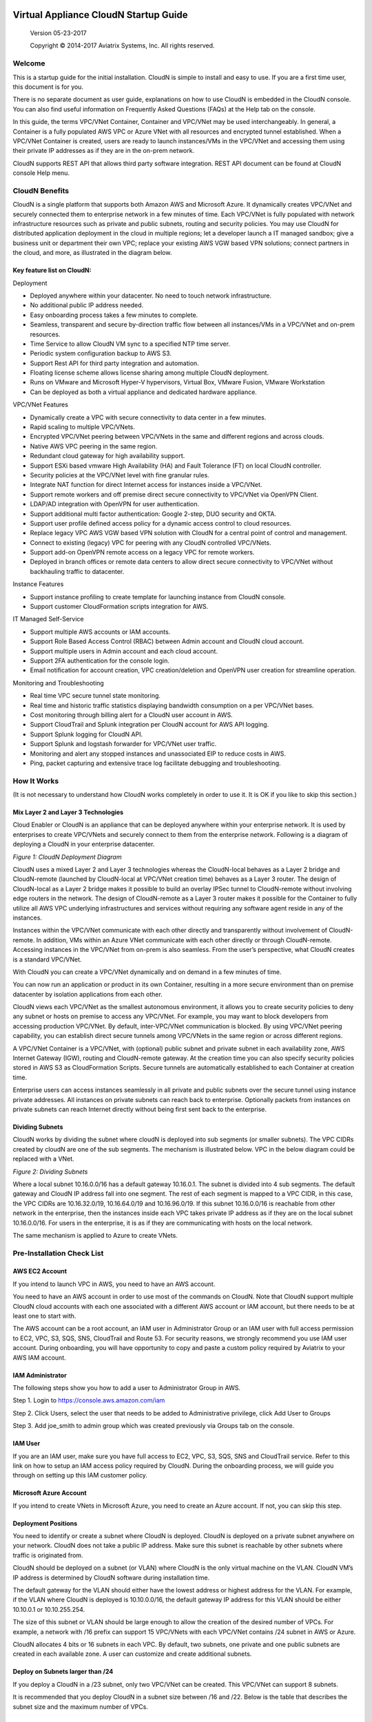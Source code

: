 
|image0|

========================
 Virtual Appliance CloudN Startup Guide
========================

 Version 05-23-2017

 Copyright © 2014-2017 Aviatrix Systems, Inc. All rights reserved.




Welcome
=======

This is a startup guide for the initial installation. CloudN is simple
to install and easy to use. If you are a first time user, this document
is for you.

There is no separate document as user guide, explanations on how to use
CloudN is embedded in the CloudN console. You can also find useful
information on Frequently Asked Questions (FAQs) at the Help tab on the
console.

In this guide, the terms VPC/VNet Container, Container and VPC/VNet may
be used interchangeably. In general, a Container is a fully populated
AWS VPC or Azure VNet with all resources and encrypted tunnel
established. When a VPC/VNet Container is created, users are ready to
launch instances/VMs in the VPC/VNet and accessing them using their
private IP addresses as if they are in the on-prem network.

CloudN supports REST API that allows third party software integration.
REST API document can be found at CloudN console Help menu.

CloudN Benefits
===============

CloudN is a single platform that supports both Amazon AWS and Microsoft
Azure. It dynamically creates VPC/VNet and securely connected them to
enterprise network in a few minutes of time. Each VPC/VNet is fully
populated with network infrastructure resources such as private and
public subnets, routing and security policies. You may use CloudN for
distributed application deployment in the cloud in multiple regions; let
a developer launch a IT managed sandbox; give a business unit or
department their own VPC; replace your existing AWS VGW based VPN
solutions; connect partners in the cloud, and more, as illustrated in
the diagram below.

|image1|

Key feature list on CloudN:
---------------------------

Deployment

-  Deployed anywhere within your datacenter. No need to touch network
   infrastructure.

-  No additional public IP address needed.

-  Easy onboarding process takes a few minutes to complete.

-  Seamless, transparent and secure by-direction traffic flow between
   all instances/VMs in a VPC/VNet and on-prem resources.

-  Time Service to allow CloudN VM sync to a specified NTP time server.

-  Periodic system configuration backup to AWS S3.

-  Support Rest API for third party integration and automation.

-  Floating license scheme allows license sharing among multiple CloudN
   deployment.

-  Runs on VMware and Microsoft Hyper-V hypervisors, Virtual Box, VMware
   Fusion, VMware Workstation

-  Can be deployed as both a virtual appliance and dedicated hardware
   appliance.

VPC/VNet Features

-  Dynamically create a VPC with secure connectivity to data center in a
   few minutes.

-  Rapid scaling to multiple VPC/VNets.

-  Encrypted VPC/VNet peering between VPC/VNets in the same and
   different regions and across clouds.

-  Native AWS VPC peering in the same region.

-  Redundant cloud gateway for high availability support.

-  Support ESXi based vmware High Availability (HA) and Fault Tolerance
   (FT) on local CloudN controller.

-  Security policies at the VPC/VNet level with fine granular rules.

-  Integrate NAT function for direct Internet access for instances
   inside a VPC/VNet.

-  Support remote workers and off premise direct secure connectivity to
   VPC/VNet via OpenVPN Client.

-  LDAP/AD integration with OpenVPN for user authentication.

-  Support additional multi factor authentication: Google 2-step, DUO
   security and OKTA.

-  Support user profile defined access policy for a dynamic access
   control to cloud resources.

-  Replace legacy VPC AWS VGW based VPN solution with CloudN for a
   central point of control and management.

-  Connect to existing (legacy) VPC for peering with any CloudN
   controlled VPC/VNets.

-  Support add-on OpenVPN remote access on a legacy VPC for remote
   workers.

-  Deployed in branch offices or remote data centers to allow direct
   secure connectivity to VPC/VNet without backhauling traffic to
   datacenter.

Instance Features

-  Support instance profiling to create template for launching instance
   from CloudN console.

-  Support customer CloudFormation scripts integration for AWS.

IT Managed Self-Service

-  Support multiple AWS accounts or IAM accounts.

-  Support Role Based Access Control (RBAC) between Admin account and
   CloudN cloud account.

-  Support multiple users in Admin account and each cloud account.

-  Support 2FA authentication for the console login.

-  Email notification for account creation, VPC creation/deletion and
   OpenVPN user creation for streamline operation.

Monitoring and Troubleshooting

-  Real time VPC secure tunnel state monitoring.

-  Real time and historic traffic statistics displaying bandwidth
   consumption on a per VPC/VNet bases.

-  Cost monitoring through billing alert for a CloudN user account in
   AWS.

-  Support CloudTrail and Splunk integration per CloudN account for AWS
   API logging.

-  Support Splunk logging for CloudN API.

-  Support Splunk and logstash forwarder for VPC/VNet user traffic.

-  Monitoring and alert any stopped instances and unassociated EIP to
   reduce costs in AWS.

-  Ping, packet capturing and extensive trace log facilitate debugging
   and troubleshooting.

How It Works
============

(It is not necessary to understand how CloudN works completely in order
to use it. It is OK if you like to skip this section.)

Mix Layer 2 and Layer 3 Technologies
------------------------------------

Cloud Enabler or CloudN is an appliance that can be deployed anywhere
within your enterprise network. It is used by enterprises to create
VPC/VNets and securely connect to them from the enterprise network.
Following is a diagram of deploying a CloudN in your enterprise
datacenter.

|image2|

*Figure 1: CloudN Deployment Diagram*

CloudN uses a mixed Layer 2 and Layer 3 technologies whereas the
CloudN-local behaves as a Layer 2 bridge and CloudN-remote (launched by
CloudN-local at VPC/VNet creation time) behaves as a Layer 3 router. The
design of CloudN-local as a Layer 2 bridge makes it possible to build an
overlay IPSec tunnel to CloudN-remote without involving edge routers in
the network. The design of CloudN-remote as a Layer 3 router makes it
possible for the Container to fully utilize all AWS VPC underlying
infrastructures and services without requiring any software agent reside
in any of the instances.

Instances within the VPC/VNet communicate with each other directly and
transparently without involvement of CloudN-remote. In addition, VMs
within an Azure VNet communicate with each other directly or through
CloudN-remote. Accessing instances in the VPC/VNet from on-prem is also
seamless. From the user’s perspective, what CloudN creates is a standard
VPC/VNet.

With CloudN you can create a VPC/VNet dynamically and on demand in a few
minutes of time.

You can now run an application or product in its own Container,
resulting in a more secure environment than on premise datacenter by
isolation applications from each other.

CloudN views each VPC/VNet as the smallest autonomous environment, it
allows you to create security policies to deny any subnet or hosts on
premise to access any VPC/VNet. For example, you may want to block
developers from accessing production VPC/VNet. By default,
inter-VPC/VNet communication is blocked. By using VPC/VNet peering
capability, you can establish direct secure tunnels among VPC/VNets in
the same region or across different regions.

A VPC/VNet Container is a VPC/VNet, with (optional) public subnet and
private subnet in each availability zone, AWS Internet Gateway (IGW),
routing and CloudN-remote gateway. At the creation time you can also
specify security policies stored in AWS S3 as CloudFormation Scripts.
Secure tunnels are automatically established to each Container at
creation time.

Enterprise users can access instances seamlessly in all private and
public subnets over the secure tunnel using instance private addresses.
All instances on private subnets can reach back to enterprise.
Optionally packets from instances on private subnets can reach Internet
directly without being first sent back to the enterprise.

Dividing Subnets
----------------

CloudN works by dividing the subnet where cloudN is deployed into sub
segments (or smaller subnets). The VPC CIDRs created by cloudN are one
of the sub segments. The mechanism is illustrated below. VPC in the
below diagram could be replaced with a VNet.

|image3|

*Figure 2: Dividing Subnets*

Where a local subnet 10.16.0.0/16 has a default gateway 10.16.0.1. The
subnet is divided into 4 sub segments. The default gateway and CloudN IP
address fall into one segment. The rest of each segment is mapped to a
VPC CIDR, in this case, the VPC CIDRs are 10.16.32.0/19, 10.16.64.0/19
and 10.16.96.0/19. If this subnet 10.16.0.0/16 is reachable from other
network in the enterprise, then the instances inside each VPC takes
private IP address as if they are on the local subnet 10.16.0.0/16. For
users in the enterprise, it is as if they are communicating with hosts
on the local network.

The same mechanism is applied to Azure to create VNets.

Pre-Installation Check List
===========================

AWS EC2 Account
---------------

If you intend to launch VPC in AWS, you need to have an AWS account.

You need to have an AWS account in order to use most of the commands on
CloudN. Note that CloudN support multiple CloudN cloud accounts with
each one associated with a different AWS account or IAM account, but
there needs to be at least one to start with.

The AWS account can be a root account, an IAM user in Administrator
Group or an IAM user with full access permission to EC2, VPC, S3, SQS,
SNS, CloudTrail and Route 53. For security reasons, we strongly
recommend you use IAM user account. During onboarding, you will have
opportunity to copy and paste a custom policy required by Aviatrix to
your AWS IAM account.

IAM Administrator
-------------------

The following steps show you how to add a user to Administrator Group in
AWS.

Step 1. Login to https://console.aws.amazon.com/iam

Step 2. Click Users, select the user that needs to be added to
Administrative privilege, click Add User to Groups

|image4|

Step 3. Add joe\_smith to admin group which was created previously via
Groups tab on the console.

|image5|

IAM User
---------

If you are an IAM user, make sure you have full access to EC2, VPC, S3,
SQS, SNS and CloudTrail service. Refer to this link on how to setup an
IAM access policy required by CloudN. During the onboarding process, we
will guide you through on setting up this IAM customer policy.

Microsoft Azure Account
-----------------------

If you intend to create VNets in Microsoft Azure, you need to create an
Azure account. If not, you can skip this step.

Deployment Positions
--------------------

You need to identify or create a subnet where CloudN is deployed. CloudN
is deployed on a private subnet anywhere on your network. CloudN does
not take a public IP address. Make sure this subnet is reachable by
other subnets where traffic is originated from.

CloudN should be deployed on a subnet (or VLAN) where CloudN is the only
virtual machine on the VLAN. CloudN VM’s IP address is determined by
CloudN software during installation time.

The default gateway for the VLAN should either have the lowest address
or highest address for the VLAN. For example, if the VLAN where CloudN
is deployed is 10.10.0.0/16, the default gateway IP address for this
VLAN should be either 10.10.0.1 or 10.10.255.254.

The size of this subnet or VLAN should be large enough to allow the
creation of the desired number of VPCs. For example, a network with /16
prefix can support 15 VPC/VNets with each VPC/VNet contains /24 subnet
in AWS or Azure.

CloudN allocates 4 bits or 16 subnets in each VPC. By default, two
subnets, one private and one public subnets are created in each
available zone. A user can customize and create additional subnets.

Deploy on Subnets larger than /24
----------------------------------

If you deploy a CloudN in a /23 subnet, only two VPC/VNet can be
created. This VPC/VNet can support 8 subnets.

It is recommended that you deploy CloudN in a subnet size between /16
and /22. Below is the table that describes the subnet size and the
maximum number of VPCs.

|image6|

Deploy on a Class C Subnet
--------------------------

Deploying CloudN in a /24 subnet is a special case. It is handled
differently from any other size of subnets.

In this case, there is only one public subnet and 2 private subnets with
each in a different availability zone created for a VPC Container. Up to
3 VPCs can be launched. Since not every AZ (Availability Zone) is
covered in subnet creation, applications that require subnets in each AZ
would not work. Deploying on /24 subnet is best used for POC projects.

If you have local machines on the subnet where CloudN is deployed, you
need to make sure all local machines including the default gateway and
CloudN are in one sub segmented area, as illustrated below:

|image7|

*Figure 3: Class C Subnet Deployment*

Leaving local machines outside the address range of 192.168.1.0/26 can
result in duplicate IP addresses.

Each VPC has 1 public subnet and 2 private subnets.

Deploy CloudN in remote sites
-----------------------------

You can deploy CloudN in a remote site to allow the remote site network
to connect securely and directly to a VPC created by the main datacenter
deployed cloudN, as shown below.

|image8|

In this deployment, CloudN functions as a router. It is not required
that CloudN is deployed in large subnet segment, it is not even required
that CloudN is deployed in a subnet of its own. What is required is that
the default gateway of the subnet where CloudN is deployed has a static
route configured that routes traffic destined to the VPC CIDR where this
remote site wish to connect to the CloudN.

Network Interfaces
------------------

CloudN local gateway is installed as a VM host with two network
interfaces. Make sure the two interfaces are on the same VLAN or subnet.

If CloudN runs on a VMware Workstation, VMware Fusion or VMware Player,
you do not need to configure the network interfaces as they are
pre-configured as part of OVF image, unless you are installing them in
NAT mode subnet (in which case make sure both Network Adapters are in
NAT mode)

If CloudN runs on VMware ESXi host, follow the instruction in the next
chapter to enable promiscuous mode and forged transmit mode for both
interfaces.

If CloudN runs on Microsoft Hyper-V, you do not need to configure the
network interfaces as they are pre-configured as part of VHD image. Make
sure that “Enable MAC Address Spoofing” is enabled (explained in the
installation section)

If CloudN runs on VirtualBox, both network interfaces need to be in
bridge mode. Instructions to do this are available in section 5.7.2

Internet Connectivity
---------------------

CloudN needs to have Internet connectivity to perform most its
functions.

Proxy Settings
--------------

If there is proxy server on-prem for Internet access, contact IT
administrator to obtain proxy server IP address, proxy port, and if
there needs to have username and password for authenticating by the
proxy.

Binding to CloudN Private IP address to a Single NAT Public IP Address
----------------------------------------------------------------------

If your organization has more than one public IP addresses as the NAT
address, you must bind CloudN’s private IP address to one of the public
IP addresses. That is, CloudN will always be translated to one static
public IP address for its outbound traffic.

For example, on Cisco ASA, you can configure the following to bind a
private IP address to one public IP:

Step 1  Create a network object for the internal servers.

::

   hostname(config)# object network myWebServ

   hostname(config-network-object)# range 10.1.1.1 10.1.1.70

Step 2  Configure NAT to map servers from 10.1.1.1 to 10.1.1.70 to a
static public IP (209.165.201.10)

::

  hostname(config-network-object)# nat (inside,outside) static 209.165.201.10

Outbound TCP/UDP Ports
----------------------

CloudN requires the following TCP/UDP outbound ports open.

-  TCP port 443 for all AWS public IP address ranges.

-  UDP ports 4500 and 500 for all AWS public IP address ranges.

   If you choose to reduce the scope of above ports, you can limit them
   to only AWS owned public IP address blocks.

Since CloudN operates in a client-server mode where the CloudN local
gateway is the client, there is no restriction or requirement to open
any known TCP/UDP port for inbound traffic.

Time Service
------------

CloudN uses extensively Amazon Web Service (AWS) APIs and Azure REST
APIs. These APIs checks timestamp for each API call. CloudN is
pre-configured to synchronize its time with Host (please double check on
the VM advanced option to make sure this is the case.) To ensure correct
operation of CloudN, it is important that the Host where CloudN is
installed has correct time.

Most likely enterprise data center syncs VM time to host. However if
your environment requires you to sync time to an NTP server, CloudN
allows you to accomplish that. You can configure this at Settings ->
Time Service.

Performance Consideration
-------------------------

CloudN is a virtual appliance that runs on a hypervisor. The supported
hypervisors are VMware hypervisor products, Microsoft Enterprise 8.1
Hyper-V and Oracle VirtualBox.

By default CloudN is packaged with 2 vCPU and 4GB of memory as part of
its image make up. You can always reconfigure the VM to take more CPU
and memory.

For maximum performance, it is recommended that the host CPU has support
for Intel AES-NI, instruction set for hardware encryption. Intel
processors Westmere, Sandybridge, Ivrybridge and Haswell all have AES-NI
enabled.

In test environments, TCP throughput (using iperf tool) in the vicinity
of 880Mbps has been observed with CloudN running on a VMware ESXi host
with an Intel Xeon CPU (E3-1220L V2 @ 2.30GHz).

Installation
============

Download CloudN Images
----------------------

CloudN comes with two types of images, OVF and VHD, to support VMware
hypervisor and Microsoft Hyper-V.

CloudN OVF image can be imported and installed on a VMware ESXi 5.0/5.1
host, VMware Workstation, Fusion and VMware Player. Once you have signed
up as a Aviatrix customer, follow the instructions to download the zip
file on your PC. CloudN OVF image usually takes the name
“cloudN-ovf-date” where date is the time when the image was built.

CloudN is recommended to run on ESXi 5.0 or later version. However you
can install the software on VMware Player, VMware Workstation and Fusion
for testing and evaluation purposes.

Installation on ESXi 5.0 or later
---------------------------------

After downloading and extracting the zip file, copy the folder to a
location where you can import the virtual machine. For installation,
follow the steps below.

Step 1: In the vSphere Client, select File > Deploy OVF Template

|image9|

Step 2: Locate the folder where “.ovf” file is located

|image10|

Step 3: Click Next to proceed through the rest of the installation.
Please refer to the page
`ESXi Admin <https://pubs.vmware.com/vsphere-51/index.jsp?topic=%2Fcom.vmware.vsphere.vm\_admin.doc%2FGUID-6C847F77-8CB2-4187-BD7F-E7D3D5BD897B.html>`_
for more detailed instructions.

Configure Network Adapter Properties
-------------------------------------

CloudN has two network interfaces, both of them need to be on the same
VLAN.

After the installation is finished, follow these steps to enable
promiscuous mode on the network adapter (below is an example):

Step 1. Select (Highlight) ESXi host tab where CloudN is hosted (for
example, 192.168.1.34) and click on the Configuration tab

|image11|

Step 2. In the Hardware section, click Networking and then properties

|image12|

Step 3. Select VM Network adapter for CloudN and click edit

|image13|

Step 4. Click the Security tab, from the Promiscuous Mode dropdown menu,
click the box and select accept and click OK. If you are running ESXi
5.1 or later, you also need to set Forged Transmit Mode for the port
group to “Accepted”.

|image14|

For more information on configuring security policies on the network
switch, please refer to the instructions in `this link <http://pubs.vmware.com/vsphere-51/index.jsp?topic=%2Fcom.vmware.vsphere.networking.doc%2FGUID-74E2059A-CC5E-4B06-81B5-3881C80E46CE.html>`_.

For additional CloudN on ESXi configuration illustrations, check out
`this note <https://s3-us-west-2.amazonaws.com/aviatrix-download/Cloud-Controller/Configuring_CloudN_Examples.pdf>`_

Special Notes
----------------

CloudN does not support NICteaming in active-active mode. When
NICteaming is configured, only active-standby mode is supported, as
shown below where the ESXi host has 4 Ethernet ports and VLAN220 is the
port group CloudN Ethernet ports belong to.

|image15|

Note that CloudN currently does not support vMotion.

Installation on Windows 8.1 Enterprise Edition
----------------------------------------------

CloudN VHD image can be deployed on Windows 8.1 Enterprise Edition, or
Windows 2012 Server R2 Hyper-V.

After downloading the zip file and decompressing it, copy the folder to
a location where you can import the virtual machine. For installation,
follow guide below.

Step 1: Import the VHD Image

|image16|

Step 2: Locate Folder

|image17|

Step 3: Copy the Virtual Machine

|image18|

Step 4: Connect to the Virtual Machine

|image19|

Step 5: Start the Virtual Machine

|image20|

Step 6: Login into Virtual Machine

::

  User Name: admin

  Password: Aviatrix123#

Enable MAC Address Spoofing
----------------------------

Both Network Adapters associated with CloudN VM should have “Enable MAC
Address Spoofing” turn on. This is accomplished by expand Network
Adapter, select Advanced Feature and check the box “Check MAC Address
Spoofing”, for each Network Adapter.

As part of VHD image, this setting should already be configured and
should not be changed.

|image21|

NIC Teaming Support
-------------------

NIC teaming is only supported for active standby mode.

Running CloudN on Wireless Host
---------------------------------

CloudN VHD image is packaged with its virtual switch configured with
External Network Wire. If your host machine has wireless network
adapter, you need to change the binding of virtual switch to External
Network Wireless. Highlight the VM, choose settings, choose Network
Adapters and configure as shown in the picture below.

|image22|

Test Drive on Your Laptop
-------------------------

CloudN can be installed on your laptop or desktop running on VMware
Workstation, Fusion and Windows Enterprise 8.1 in NAT mode. You can use
this deployment for testing and evaluation purpose.

Installation on VMware Workstation is straight forward. Use “Open”
option to import the OVF file.

Test Drive CloudN in NAT Mode or Hyper-V Internal Network Wire Mode
---------------------------------------------------------------------

One good configuration to test drive cloudN is to deploy it on your
laptop on a private subnet in NAT mode (In Hyper-V, the network adapters
are configured as Internal Network Wire). However, since VMware
Workstation and Fusion allows only one NAT mode subnet, special
attention must be given if you have other VMs that shares the subnet.
Sharing subnet or VLAN with other VMs is not a recommended model in real
production deployment.

As an example, if your NAT mode subnet is 192.168.10.0/24, you can
create a maximum 2 VPCs from CloudN deployed on this subnet. Suppose the
default gateway IP address is 192.168.10.2. CloudN will automatically
take 192.168.10.3 as its IP address. In addition CloudN reserves IP
address ranges from 192.168.10.4 to 192.168.10.7. If you have other VMs
running on this subnet, make sure their IP address fall in the same sub
segment as CloudN but not overlap with CloudN and its reserved address
range. Once you launch VPCs from this CloudN, the other VMs on the
subnet should be able to run SSH, RDP, and SCP (file copy) to any
instances in VPCs using the instance private IP address seamlessly,
without any bastion station or landing VPC. Refer to How It Works
section for more explanations.

If you install CloudN on a NAT subnet, make sure both Ethernet
interfaces are changed to NAT mode (By default, CloudN is pre-configured
and shipped with both Network Adapters in Bridged mode). Right click on
the CloudN VM, click Settings. Change both Network Adapters to NAT mode,
as shown below for VMware Workstation:

|image23|

Test Drive on MAC with vmware Fusion
------------------------------------

After downloading the zip file and decompressing it, copy the folder to
a location, where your Mac can access it. Perform the following steps to
install CloudN.

Step 1: From the VMware Fusion menu bar, select File > Import.

|image24|

Step 2: The Import Library window appears, along with a dialog box for
browsing to the location of OVF file.

|image25|

Step 3: Browse to the .ovf file and click open

|image26|

Step 4: Type the name for the imported virtual machine in the Save
As text box and indicate where to save it.

|image27|

Step 5: After the import is complete, the virtual machine appears in the
virtual machine library. Click on “Start Up” to start the CloudN virtual
machine.

|image28|

Step 6: Change Network Adapters to NAT mode

Select the VM, click Settings, click Network Adapter, select “\ **Share
with my Mac**\ ”, as shown below

|image29|

Test Drive on PC with VMware Workstation
-----------------------------------------

Click on File -> Open, as shown below.

|image30|

Then open the desired VM.

|image31|

Highlight the VM, right click, select Settings, click on Network
Adapter, change both Network Adapter to NAT mode as shown below.

|image32|

Test Drive on VirtualBox
------------------------

CloudN works on VirtualBox only in a bridged mode.

After downloading and extracting the zip file, copy the folder to a
location where you can import the virtual machine. For installation,
follow the steps below.

Installation
=============

Step 1: From the VirtualBox menu bar, select File > Import Appliance

|image33|

Step 2: Navigate to the CloudN ovf file and click “Next”

|image34|

Step 3: In the next screen, click on “Import” to start the import
process and wait for it to finish

|image35|

Step 4: CloudN virtual machine installation is finished and it can be
launched by selecting it and clicking on the “Start” button.

|image36|

Configure Network Interfaces
----------------------------

CloudN network interfaces should be configured in bridge mode as the NAT
mode makes it impossible for guests to communicate with each other. In
addition to this, both interfaces should be allowed to be in promiscuous
mode. Execute the steps below to satisfy these requirements.

Step 1: Select the CloudN VM and click on “Settings”

|image37|

Step 2: In the settings window, select “Network” and select "Bridged
Adapter" in the drop down list for the "Attached to" field.

|image38|

Step 3: Click on “Advanced” to reveal advanced configuration options and
select “Allow All” in the drop down list for “Promiscuous Mode” field.
Repeat this procedure for “Adapter 2” as well.

|image39|

Booting Up and Initial Configuration
====================================

CloudN supports browser based GUI Interface and REST APIs.

After the virtual machine boots up, you must first login into the
machine while still in hypervisor console.

**CloudN Login User Name: admin**

**CloudN Login Password: Aviatrix123#**

After this initial login, if you see the screen the screen below.

|image40|

Follow the instruction to type “help” at the prompt.

|image41|

Follow the steps to go through the boot up process. You can type “help”
at any time to review the steps. Type “?” to view all available
commands. For each command, type “?” to view syntax and parameters.

Step 1: Setup Interface Address
-------------------------------

CloudN works by dividing the subnet where CloudN is deployed into
sub-segment where each sub-segment becomes the VPC/VNet CIDR in the
cloud. We recommend you deploy CloudN in its own subnet to maximize the
number of VPC/VNets you can create.

There are two ways to give CloudN its IP adddress: auto-generate by
CloudN itself or statically assign one.

Statically assign CloudN IP address
------------------------------------

You can statically assign an IP address to CloudN. Choose this approach
if you use CloudN to connect to an existing VPC. In the use case where
CloudN does not create a VPC and build encrypted tunnel, CloudN does not
need to be deployed on a separate subnet.

Command: setup\_interface\_static\_address

Syntax: setup\_interface\_static\_address [static\_ip\_address]
[net\_mask] [default\_gateway\_ip\_address]
[primary\_dns\_server\_ip\_address]
[secondary\_dns\_server\_ip\_address] [proxy {true\|false}]

Below is an example where there is no proxy server. In such case, CloudN
will configure the network interfaces, test Internet connectivity and
download the latest Aviatrix software.

|image42|

Proxy Configuration
--------------------

If there is proxy server for Internet access, you must setup proxy
configuration on CloudN to pass traffic to proxy correctly. Following is
the command

command: setup\_network\_proxy

syntax: setup\_network\_proxy <action> <--http\_proxy> <--https\_proxy>

where action is “test” or “save”.

Example:

::

  setup\_network\_proxy test --http\_proxy http://10.30.0.3:3128
  --https\_proxy http://10.30.0.3:3128

  setup\_network\_proxy save --http\_proxy http://10.30.0.3:3128
  --https\_proxy http://10.30.0.3:3128

Note after proxy configuration is saved, CloudN VM will reboot to have
the proxy take effect.

Auto-generate CloudN interface IP address
-----------------------------------------

All you need to do here is to provide information related to the subnet
where CloudN is deployed. CloudN scans the subnet and find an IP address
that is close to the default gateway (for example, if the default
gateway is 10.10.0.1, CloudN will try 10.10.0.2) and is available,
CloudN will then assin itself this IP addres and CloudN software will be
downloaded if configuration is successfully.

Command setup\_interface\_address:

Syntax: setup\_interface\_address [net\_mask]
[default\_gateway\_ip\_address] [dns\_server\_ip\_address\_1]
[dns\_server\_ip\_address\_2] [proxy {true\|false}]

|image43|

CloudN will identify an unused IP address in an iterative fashion and
assign it to itself. As seen in the above example, the IP address
generated is 10.88.0.3.

Once the IP address is generated, CloudN will start to download the
latest CloudN software.

…….. snippet…….

|image44|

If you see the above message, the download is completed.

Step 2: Display Interface Address
---------------------------------

|image45|

Now you can use the cloudN IP address as URL to access CloudN Manager
that manages CloudN.

Note: The hypervisor console has only limited CLI for initial booting up
purposes. Once Aviatrix software is downloaded, full commands are
installed.

User should use the GUI to access CloudN Console.

Troubleshooting
---------------

If there is any error messages during installation, it is usually due to
lack of Internet connectivity, incorrect DNS server IP address or
unopened firewall ports. Type “?” to see all the commands that help you
troubleshoot.

Use command “\ ***ping***\ ” and “\ ***traceroute***\ ” to check out
Internet connectivity. Check your DNS server setting, consult your
network and server admin to determine the cause of routing failure.

After connectivity issue is resolved, use command
“download\_cloudn\_software” to continue installation and finish. Or you
can again type in command setup\_interface\_address.

Use a Browser to Access CloudN
------------------------------

CloudN has a built in CloudN Console that let you run provisioning from
a browser.

Once IP addressed setup is complete, you can use any browser, type
https://<IP address of CloudN> and see a Login page.

|image46|

Login with:

User Name: **admin**

Password: **private IP address of the VM**

After login, go through the initial setup process.

For the first time user and initial setup, follow Onboarding to go
through the initial set up and launch your first VPC/VNet.

Onboarding
==========

After you login to the browser console, click Onboarding to go through a
few steps of initial setup and start creating the first VPC/VNet.

Once you login, click on Help for Frequently Asked Questions (FAQs). All
features have descriptions and should be self-explanatory.

For support issues, send email to support@aviatrix.com.

For feedback and feature request, click Make a wish at the bottom of
each page.

Enjoy!

.. |image0| image:: CloudN_Startup_Guide_media/image001.png
   :width: 2.90683in
   :height: 0.35000in
.. |image1| image:: CloudN_Startup_Guide_media/image002.png
   :width: 6.50000in
   :height: 3.65556in
.. |image2| image:: CloudN_Startup_Guide_media/image003.png
   :width: 6.66736in
   :height: 3.75069in
.. |image3| image:: CloudN_Startup_Guide_media/image004.png
   :width: 6.34375in
   :height: 2.49143in
.. |image4| image:: CloudN_Startup_Guide_media/image005.png
   :width: 5.08878in
   :height: 2.24352in
.. |image5| image:: CloudN_Startup_Guide_media/image006.png
   :width: 4.98377in
   :height: 2.19722in
.. |image6| image:: CloudN_Startup_Guide_media/image007.png
   :width: 6.78264in
   :height: 3.42942in
.. |image7| image:: CloudN_Startup_Guide_media/image008.png
   :width: 5.43403in
   :height: 3.40694in
.. |image8| image:: CloudN_Startup_Guide_media/image009.png
   :width: 5.08365in
   :height: 3.25278in
.. |image9| image:: CloudN_Startup_Guide_media/image010.png
   :width: 5.02847in
   :height: 2.76966in
.. |image10| image:: CloudN_Startup_Guide_media/image011.png
   :width: 4.65347in
   :height: 3.86107in
.. |image11| image:: CloudN_Startup_Guide_media/image010.png
   :width: 5.52847in
   :height: 3.04506in
.. |image12| image:: CloudN_Startup_Guide_media/image012.png
   :width: 5.90347in
   :height: 3.25161in
.. |image13| image:: CloudN_Startup_Guide_media/image013.png
   :width: 5.55366in
   :height: 3.60000in
.. |image14| image:: CloudN_Startup_Guide_media/image014.png
   :width: 4.65196in
   :height: 5.04306in
.. |image15| image:: CloudN_Startup_Guide_media/image015.png
   :width: 4.31116in
   :height: 5.29931in
.. |image16| image:: CloudN_Startup_Guide_media/image016.png
   :width: 4.80625in
   :height: 2.45417in
.. |image17| image:: CloudN_Startup_Guide_media/image017.png
   :width: 4.65347in
   :height: 3.51297in
.. |image18| image:: CloudN_Startup_Guide_media/image018.png
   :width: 4.79795in
   :height: 3.60000in
.. |image19| image:: CloudN_Startup_Guide_media/image019.png
   :width: 5.01754in
   :height: 2.42407in
.. |image20| image:: CloudN_Startup_Guide_media/image020.png
   :width: 5.02847in
   :height: 3.94766in
.. |image21| image:: CloudN_Startup_Guide_media/image021.png
   :width: 5.02847in
   :height: 4.76850in
.. |image22| image:: CloudN_Startup_Guide_media/image022.png
   :width: 5.44632in
   :height: 4.97500in
.. |image23| image:: CloudN_Startup_Guide_media/image023.png
   :width: 5.49339in
   :height: 4.97500in
.. |image24| image:: CloudN_Startup_Guide_media/image024.png
   :width: 5.36000in
   :height: 3.35000in
.. |image25| image:: CloudN_Startup_Guide_media/image025.png
   :width: 5.87531in
   :height: 4.20185in
.. |image26| image:: CloudN_Startup_Guide_media/image026.png
   :width: 5.57477in
   :height: 3.97500in
.. |image27| image:: CloudN_Startup_Guide_media/image027.png
   :width: 5.15273in
   :height: 3.67407in
.. |image28| image:: CloudN_Startup_Guide_media/image028.png
   :width: 5.02847in
   :height: 3.60535in
.. |image29| image:: CloudN_Startup_Guide_media/image029.png
   :width: 5.27781in
   :height: 3.53518in
.. |image30| image:: CloudN_Startup_Guide_media/image030.png
   :width: 5.15347in
   :height: 2.87345in
.. |image31| image:: CloudN_Startup_Guide_media/image031.png
   :width: 5.15347in
   :height: 3.63154in
.. |image32| image:: CloudN_Startup_Guide_media/image032.png
   :width: 5.35637in
   :height: 5.10000in
.. |image33| image:: CloudN_Startup_Guide_media/image033.png
   :width: 5.27298in
   :height: 2.85000in
.. |image34| image:: CloudN_Startup_Guide_media/image034.png
   :width: 5.15347in
   :height: 4.24250in
.. |image35| image:: CloudN_Startup_Guide_media/image035.png
   :width: 5.15347in
   :height: 4.24250in
.. |image36| image:: CloudN_Startup_Guide_media/image036.png
   :width: 5.40347in
   :height: 2.92053in
.. |image37| image:: CloudN_Startup_Guide_media/image037.png
   :width: 5.74346in
   :height: 3.10000in
.. |image38| image:: CloudN_Startup_Guide_media/image038.png
   :width: 5.78376in
   :height: 4.03518in
.. |image39| image:: CloudN_Startup_Guide_media/image039.png
   :width: 5.83527in
   :height: 4.10000in
.. |image40| image:: CloudN_Startup_Guide_media/image040.png
   :width: 5.90347in
   :height: 3.76788in
.. |image41| image:: CloudN_Startup_Guide_media/image041.png
   :width: 6.50000in
   :height: 3.82639in
.. |image42| image:: CloudN_Startup_Guide_media/image042.png
   :width: 6.50000in
   :height: 3.54931in
.. |image43| image:: CloudN_Startup_Guide_media/image043.png
   :width: 5.65347in
   :height: 3.50335in
.. |image44| image:: CloudN_Startup_Guide_media/image044.png
   :width: 5.65347in
   :height: 3.53435in
.. |image45| image:: CloudN_Startup_Guide_media/image045.png
   :width: 5.65347in
   :height: 2.18844in
.. |image46| image:: CloudN_Startup_Guide_media/image046.png
   :width: 5.30625in
   :height: 2.97910in
